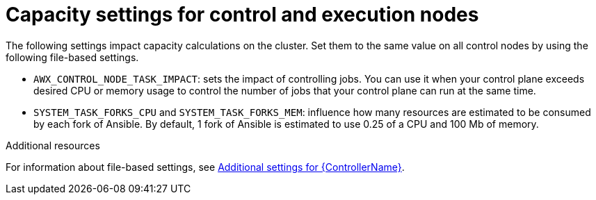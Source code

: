 [id="ref-controller-settings-control-execution-nodes"]

= Capacity settings for control and execution nodes 

The following settings impact capacity calculations on the cluster. Set them to the same value on all control nodes by using the following file-based settings.

* `AWX_CONTROL_NODE_TASK_IMPACT`: sets the impact of controlling jobs. You can use it when your control plane exceeds desired CPU or memory usage to control the number of jobs that your control plane can run at the same time.
* `SYSTEM_TASK_FORKS_CPU` and `SYSTEM_TASK_FORKS_MEM`: influence how many resources are estimated to be consumed by each fork of Ansible. By default, 1 fork of Ansible is estimated to use 0.25 of a CPU and 100 Mb of memory.

.Additional resources
For information about file-based settings, see xref:con-controller-additional-settings[Additional settings for {ControllerName}].
